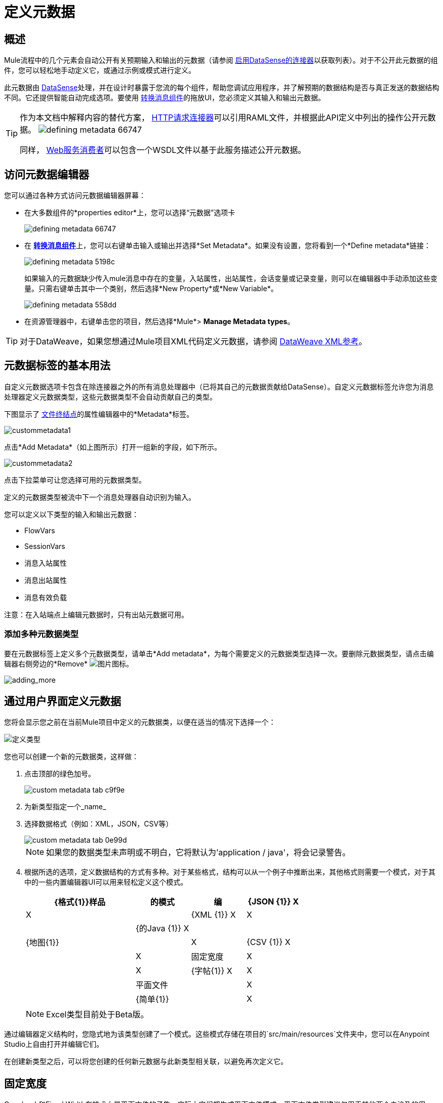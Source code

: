 = 定义元数据
:keywords: studio, anypoint, esb, transform, transformer, format, aggregate, rename, split, filter convert, xml, json, csv, pojo, java object, metadata, dataweave, data weave, datamapper, dwl, dfl, dw, output structure, input structure, map, mapping



== 概述


Mule流程中的几个元素会自动公开有关预期输入和输出的元数据（请参阅 link:/anypoint-studio/v/6.5/datasense-enabled-connectors[启用DataSense的连接器]以获取列表）。对于不公开此元数据的组件，您可以轻松地手动定义它，或通过示例或模式进行定义。

此元数据由 link:/anypoint-studio/v/6.5/datasense[DataSense]处理，并在设计时暴露于您流的每个组件，帮助您调试应用程序，并了解预期的数据结构是否与真正发送的数据结构不同。它还提供智能自动完成选项。要使用 link:/anypoint-studio/v/6.5/transform-message-component-concept-studio[转换消息组件]的拖放UI，您必须定义其输入和输出元数据。


[TIP]
====
作为本文档中解释内容的替代方案， link:/mule-user-guide/v/3.8/http-request-connector[HTTP请求连接器]可以引用RAML文件，并根据此API定义中列出的操作公开元数据。
image:defining-metadata-66747.png[]

同样， link:/mule-user-guide/v/3.8/web-service-consumer[Web服务消费者]可以包含一个WSDL文件以基于此服务描述公开元数据。
====

== 访问元数据编辑器

您可以通过各种方式访问​​元数据编辑器屏幕：


* 在大多数组件的*properties editor*上，您可以选择“元数据”选项卡
+
image:defining-metadata-66747.png[]

* 在 link:/mule-user-guide/v/3.8/dataweave[*转换消息组件*]上，您可以右键单击输入或输出并选择*Set Metadata*。如果没有设置，您将看到一个*Define metadata*链接：
+
image:defining-metadata-5198c.png[]
+
如果输入的元数据缺少传入mule消息中存在的变量，入站属性，出站属性，会话变量或记录变量，则可以在编辑器中手动添加这些变量。只需右键单击其中一个类别，然后选择*New Property*或*New Variable*。
+
image:defining-metadata-558dd.png[]

* 在资源管理器中，右键单击您的项目，然后选择*Mule*> *Manage Metadata types*。

[TIP]
对于DataWeave，如果您想通过Mule项目XML代码定义元数据，请参阅 link:/mule-user-guide/v/3.8/dataweave-xml-reference#defining-metadata-via-xml[DataWeave XML参考]。



== 元数据标签的基本用法


自定义元数据选项卡包含在除连接器之外的所有消息处理器中（已将其自己的元数据贡献给DataSense）。自定义元数据标签允许您为消息处理器定义元数据类型，这些元数据类型不会自动贡献自己的类型。


下图显示了 link:/mule-user-guide/v/3.8/file-connector[文件终结点]的属性编辑器中的*Metadata*标签。

image:custommetadata1.png[custommetadata1]

点击*Add Metadata*（如上图所示）打开一组新的字段，如下所示。

image:custommetadata2.png[custommetadata2]

点击下拉菜单可让您选择可用的元数据类型。

定义的元数据类型被流中下一个消息处理器自动识别为输入。

您可以定义以下类型的输入和输出元数据：

*  FlowVars
*  SessionVars
* 消息入站属性
* 消息出站属性
* 消息有效负载

注意：在入站端点上编辑元数据时，只有出站元数据可用。


=== 添加多种元数据类型

要在元数据标签上定义多个元数据类型，请单击*Add metadata*，为每个需要定义的元数据类型选择一次。要删除元数据类型，请点击编辑器右侧旁边的*Remove* image:rem_icon.png[图片]图标。

image:adding_more.png[adding_more]



== 通过用户界面定义元数据


您将会显示您之前在当前Mule项目中定义的元数据类，以便在适当的情况下选择一个：

image:dw_define_type1.png[定义类型]


您也可以创建一个新的元数据类，这样做：

. 点击顶部的绿色加号。
+
image::custom-metadata-tab-c9f9e.png[]

. 为新类型指定一个_name_
. 选择数据格式（例如：XML，JSON，CSV等）

+
image::custom-metadata-tab-0e99d.png[]
+
[NOTE]
如果您的数据类型未声明或不明白，它将默认为'application / java'，将会记录警告。

. 根据所选的选项，定义数据结构的方式有多种。对于某些格式，结构可以从一个例子中推断出来，其他格式则需要一个模式，对于其中的一些内置编辑器UI可以用来轻松定义这个模式。

+
[%header,cols="40a,20a,20a,20a"]
|===
| {格式{1}}样品 | 的模式 | 编
| {JSON {1}} X  | X  |
| {XML {1}} X  | X  |
| {的Java {1}} X  |  |
| {地图{1}} |  | X
| {CSV {1}} X  |  | X
|固定宽度 | X  |  | X
| {字帖{1}} X  | X  |
|平面文件 |  | X  |
| {简单{1}} |  | X
| {Excel的{1}} |  | X
|===

+
[NOTE]
Excel类型目前处于Beta版。

通过编辑器定义结构时，您隐式地为该类型创建了一个模式。这些模式存储在项目的`src/main/resources`文件夹中，您可以在Anypoint Studio上自由打开并编辑它们。

在创建新类型之后，可以将您创建的任何新元数据与此新类型相关联，以避免再次定义它。

== 固定宽度

Copybook和Fixed Width在技术上是平面文件的子集，实际上它们都生成平面文件模式。平面文件类型建议仅用于其他两个未涉及的用例。

image:dw-flatfile-format.png[固定宽度]

请参阅参考文档以获取 link:/mule-user-guide/v/3.8/dataweave-flat-file-schemas[平面文件和EDI]所需的模式结构。

在固定宽度编辑器中，您可以通过每个字段的*format*列配置每个字段的多个属性。点击按钮打开一个菜单，您不仅可以选择字段的类型，还可以选择其对齐方式，小数点，如果要用零或空格填充额外字符等。

image:dw-flatfile-format.png[固定宽度]



[NOTE]
====
*  Copybook类型定义实际上使用平面文件模式，除了一些选项 link:/mule-user-guide/v/3.8/dataweave-flat-file-schemas[看哪些]外，还支持从副本到固定宽度的迁移。

* 在固定宽度上，字段属性'numbersign'不能通过UI进行配置，并且始终使用默认值，但是如果您希望为其分配不同的值，则可以直接编辑模式。
====


== 将元素封装在集合中


对于任何类型，您可以点击元数据编辑器窗口底部的*Wrap Element in a Collection*复选框：

image:defining-metadata-61ffc.png[]

这将元数据设置为列表，其中列表中的每个元素都是您定义的结构的实例。例如，如果将元数据设置为XML结构，则单击此复选框将使元数据成为包含该XML结构的N个实例的列表。

== 读写器属性

在*Transform Message component*上有些格式（如CSV）还允许您在读取器配置或写入器配置中设置一些其他参数，具体取决于您是否要设置输入或输出。

查看 link:/anypoint-studio/v/6.5/input-output-structure-transformation-studio-task[定义变换的输入输出结构]


== 简单示例

在这个例子中，应用程序的流程将一个XML文件作为输入，并将其传递给一个Transform Message组件。即使没有收到文件，该转换器也会自动继承File端点的输入字段。

本示例使用下面显示的XML文件作为示例。要完成该示例，请将以下代码复制并保存到硬盘上的XML文件中，或下载 link:_attachments/datasense-xml-sample.xml[这里]。您需要将其提供给元数据编辑器。

[source,xml,linenums]
----
<staff>
    <employee>
        <firstname>Annie</firstname>
        <lastname>Point</lastname>
    <gender>F</gender>
    <phone>1234-12345</phone>
    </employee>
    <manager>
        <firstname>Max</firstname>
        <lastname>Mule</lastname>
    <gender>M</gender>
    <phone>321-4321</phone>
    </manager>
</staff>
----

. 创建一个新的Mule项目
. 将File端点放置在流中的入站端点中，对其进行配置，使其“路径”指向硬盘中的文件夹
. 点击*Metadata*标签，然后点击*Add Metadata*按钮。 Studio将显示元数据编辑器，如下所示。

image::custom-metadata-tab-0e99d.png[]

从下拉菜单中自动选择字段*Output: Payload*。点击编辑图标 image:edit_icon.png[图片]编辑该字段。 Studio将显示*Define Type*窗口，如下所示。

image:define_type_window.png[define_type_window]

. 点击顶部的绿色加号。
+
image::custom-metadata-tab-c9f9e.png[]

. 为新类型指定一个_name_。在这种情况下，我们使用`myXML`。
. 点击*Type*旁边的下拉菜单，然后选择一种数据格式：XML
. 点击显示*Schema,*的下拉菜单，然后选择*Example*。

+
image::custom-metadata-tab-1fb01.png[]

. 单击省略号（*...*）按钮以使用文件系统浏览器导航到，然后选择示例XML文件（上面提供）。
. 选择文件后，点击*Select*。

. 现在，在文件入站端点后面的流中放置一个 link:/anypoint-studio/v/6.5/transform-message-component-concept-studio[转换消息组件]。 DataWeave转换器的输入元数据字段是自动定义的，如下所示。

image::custom-metadata-tab-bf539.png[]

File端点之后的消息处理器继承定义的元数据。在此示例中，当您向File端点的输出中添加了元数据定义时，此元数据类型预计将作为DataWeaver转换器的输入。在为此组件执行定义转换之后，将其放置在流中的任何其他消息处理器都会期望生成的结构将转换应用于您在端点中定义的元数据。


== 另请参阅

*  link:/mule-user-guide/v/3.8/dataweave-quickstart[DataWeave快速入门指南]
* 在https://www.anypoint.mulesoft.com/exchange/?search=dataweave[Anypoint Exchange]中查看使用DataWeave的完整示例项目。
*  link:/mule-user-guide/v/3.8/dataweave-examples[DataWeave例子]
*  link:/mule-user-guide/v/3.8/dataweave-types[DataWeave类型]
